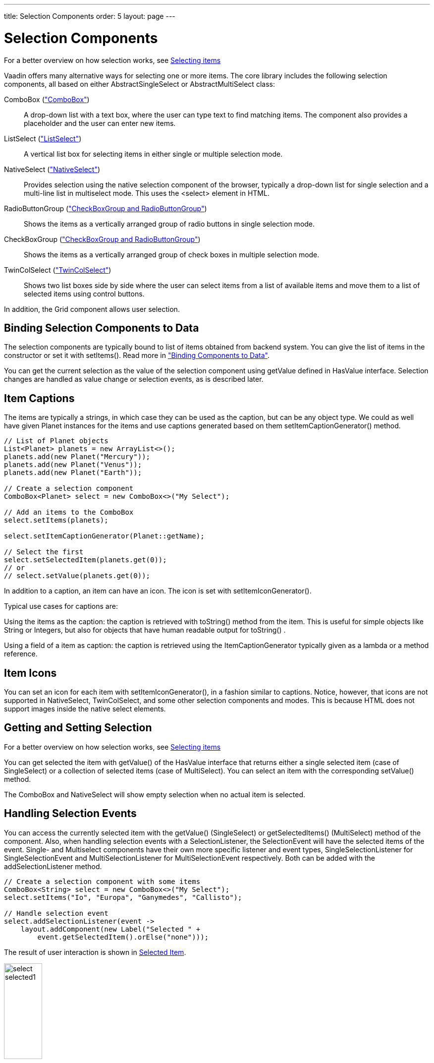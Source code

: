 ---
title: Selection Components
order: 5
layout: page
---

[[components.selection]]
= Selection Components

For a better overview on how selection works, see link:../datamodel/datamodel-selection.asciidoc[Selecting items]

Vaadin offers many alternative ways for selecting one or more items. The core
library includes the following selection components, all based on either
[classname]#AbstractSingleSelect# or [classname]#AbstractMultiSelect# class:

[classname]#ComboBox# (<<components-combobox#components.combobox,"ComboBox">>)::
A drop-down list with a text box, where the user can type text to find matching items.
The component also provides a placeholder and the user can enter new items.

[classname]#ListSelect# (<<components-listselect#components.listselect,"ListSelect">>)::
A vertical list box for selecting items in either single or multiple selection mode.

[classname]#NativeSelect# (<<components-nativeselect#components.nativeselect, "NativeSelect">>)::
Provides selection using the native selection component of the browser, typically a drop-down list for single selection and a multi-line list in multiselect mode.
This uses the [literal]#++<select>++# element in HTML.

[classname]#RadioButtonGroup# (<<components-optiongroups#components.optiongroups,"CheckBoxGroup and RadioButtonGroup">>)::
Shows the items as a vertically arranged group of radio buttons in single selection mode.

[classname]#CheckBoxGroup# (<<components-optiongroups#components.optiongroups,"CheckBoxGroup and RadioButtonGroup">>)::
Shows the items as a vertically arranged group of check boxes in multiple selection mode.

[classname]#TwinColSelect# (<<components-twincolselect#components.twincolselect, "TwinColSelect">>)::
Shows two list boxes side by side where the user can select items from a list of available items and move them to a list of selected items using control buttons.

In addition, the [classname]#Grid# component allows user selection.

[[components.selection.databinding]]
== Binding Selection Components to Data

The selection components are typically bound to list of items obtained from backend system.
You can give the list of items in the constructor or set it with
[methodname]#setItems()#. Read more in
<<dummy/../../../framework/datamodel/datamodel-overview.asciidoc#datamodel.overview,"Binding
Components to Data">>.

You can get the current selection as the
value of the selection component using [methodname]#getValue# defined in
[interfacename]#HasValue# interface. Selection changes are handled as value change or
selection events, as is described later.


[[components.selection.captions]]
== Item Captions

The items are typically a strings, in which case they can be used as the
caption, but can be any object type. We could as well have given Planet instances
for the items and use captions generated based on them
[methodname]#setItemCaptionGenerator()# method.

[source, java]
----
// List of Planet objects
List<Planet> planets = new ArrayList<>();
planets.add(new Planet("Mercury"));
planets.add(new Planet("Venus"));
planets.add(new Planet("Earth"));

// Create a selection component
ComboBox<Planet> select = new ComboBox<>("My Select");

// Add an items to the ComboBox
select.setItems(planets);

select.setItemCaptionGenerator(Planet::getName);

// Select the first
select.setSelectedItem(planets.get(0));
// or
// select.setValue(planets.get(0));
----

In addition to a caption, an item can have an icon. The icon is set with
[methodname]#setItemIconGenerator()#.

Typical use cases for captions are:

Using the items as the caption: the caption is
retrieved with [methodname]#toString()# method from the item. This is useful
for simple objects like String or Integers, but also for objects that have
human readable output for [methodname]#toString()# .

Using a field of a item as caption: the caption is retrieved using the
[interfacename]#ItemCaptionGenerator# typically given as a lambda or a method reference.


[[components.selection.item-icons]]
== Item Icons

You can set an icon for each item with [methodname]#setItemIconGenerator()#,
in a fashion similar to captions. Notice, however, that icons are not
supported in [classname]#NativeSelect#, [classname]#TwinColSelect#, and
some other selection components and modes. This is because HTML does not
support images inside the native [literal]#++select++#
elements.


[[components.selection.getset]]
== Getting and Setting Selection

For a better overview on how selection works, see link:../datamodel/datamodel-selection.asciidoc[Selecting items]

You can get selected the item with [methodname]#getValue()# of the
[interfacename]#HasValue# interface that returns either a single selected item
(case of [interfacename]#SingleSelect#) or a collection of selected items (case of [interfacename]#MultiSelect#).
You can select an item with the corresponding [methodname]#setValue()# method.

The [classname]#ComboBox# and [classname]#NativeSelect# will show empty
selection when no actual item is selected.


[[components.selection.valuechange]]
== Handling Selection Events

You can access the currently selected item with the [methodname]#getValue()# ([interfacename]#SingleSelect#) or
[methodname]#getSelectedItems()# ([interfacename]#MultiSelect#) method of the component. Also, when
handling selection events with a
[classname]#SelectionListener#, the
[classname]#SelectionEvent# will have the selected items of the event. Single- and Multiselect
components have their own more specific listener and event types, [interfacename]#SingleSelectionListener# for [classname]#SingleSelectionEvent# and [interfacename]#MultiSelectionListener# for [classname]#MultiSelectionEvent# respectively. Both can be added with the [methodname]#addSelectionListener# method.


[source, java]
----
// Create a selection component with some items
ComboBox<String> select = new ComboBox<>("My Select");
select.setItems("Io", "Europa", "Ganymedes", "Callisto");

// Handle selection event
select.addSelectionListener(event ->
    layout.addComponent(new Label("Selected " +
        event.getSelectedItem().orElse("none")));
----

The result of user interaction is shown in
<<figure.components.selection.valuechange>>.

[[figure.components.selection.valuechange]]
.Selected Item
image::img/select-selected1.png[width=30%, scaledwidth=40%]


[[components.selection.multiple]]
== Multiple Selection

For a better overview on how selection works, see link:../datamodel/datamodel-selection.asciidoc[Selecting items]

Some selection components, such as [classname]#CheckBoxGroup#,
[classname]#ListSelect# and [classname]#TwinColSelect# are multiselect components,
they extend [classname]#AbstractMultiSelect# class.


Multiselect components use the [interfacename]#MultiSelect# interface which extends [interfacename]#HasValue#.
This provides more fine grained API for selection. You can get and set the selection with the [methodname]#getSelectedItems()# and
[methodname]#select()# methods.

A change in the selection will trigger a [classname]#SelectionEvent#, which
you can handle with a [classname]#SelectionListener#. The
following example shows how to handle selection changes with a listener.


[source, java]
----
// A selection component with some items
ListSelect<String> select = new ListSelect<>("My Selection");
select.setItems("Mercury", "Venus", "Earth",
    "Mars", "Jupiter", "Saturn", "Uranus", "Neptune");

// Feedback on value changes
select.addSelectionListener(event -> {
        // Some feedback
        layout.addComponent(new Label("Selected: " +
            event.getNewSelection()));
    }
});

----
